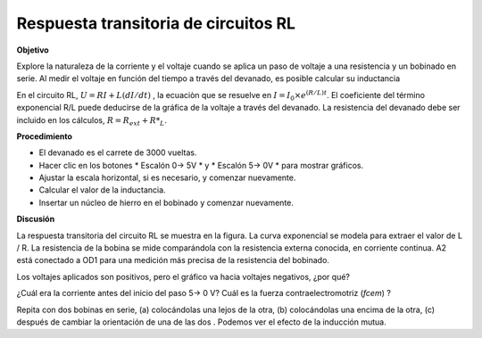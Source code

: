 .. 4.3
   
Respuesta transitoria de circuitos RL
-------------------------------------

**Objetivo**

Explore la naturaleza de la corriente y el voltaje cuando se aplica un 
paso de voltaje a una resistencia y un bobinado en serie.
Al medir el voltaje en función del tiempo a través del devanado, es posible
calcular su inductancia

En el circuito RL, :math:`U = RI + L(dI/dt)` , la ecuaciòn
que se resuelve en
:math:`I = I_0 \times e^{  (R/L)t}`. El
coeficiente del término exponencial R/L puede deducirse de la gráfica de la
voltaje a través del devanado. La resistencia del devanado debe ser
incluido en los cálculos, :math:`R = R_{ext} + R*_L`.

**Procedimiento**

.. image:: schematics/RLtransient.svg
	   :width: 300px
	   
-  El devanado es el carrete de 3000 vueltas.
-  Hacer clic en los botones * Escalón 0-> 5V * y * Escalón 5-> 0V * para mostrar gráficos.
-  Ajustar la escala horizontal, si es necesario, y comenzar nuevamente.
-  Calcular el valor de la inductancia.
-  Insertar un núcleo de hierro en el bobinado y comenzar nuevamente.

.. image:: pics/RLtransient-screen.png
	   :width: 400px

**Discusión**

La respuesta transitoria del circuito RL se muestra en la figura. La curva 
exponencial se modela para extraer el valor de L / R. La resistencia 
de la bobina se mide comparándola con la resistencia externa conocida, en 
corriente continua. A2 está conectado a OD1 para una medición más precisa 
de la resistencia del bobinado.

Los voltajes aplicados son positivos, pero el gráfico va hacia
voltajes negativos, ¿por qué?

¿Cuál era la corriente antes del inicio del paso 5-> 0 V? Cuál es la
fuerza contraelectromotriz (*fcem*) ?

Repita con dos bobinas en serie, (a) colocándolas una lejos de la otra, 
(b) colocándolas una encima de la otra, (c) después de cambiar la orientación 
de una de las dos . Podemos ver el efecto de la inducción mutua.

